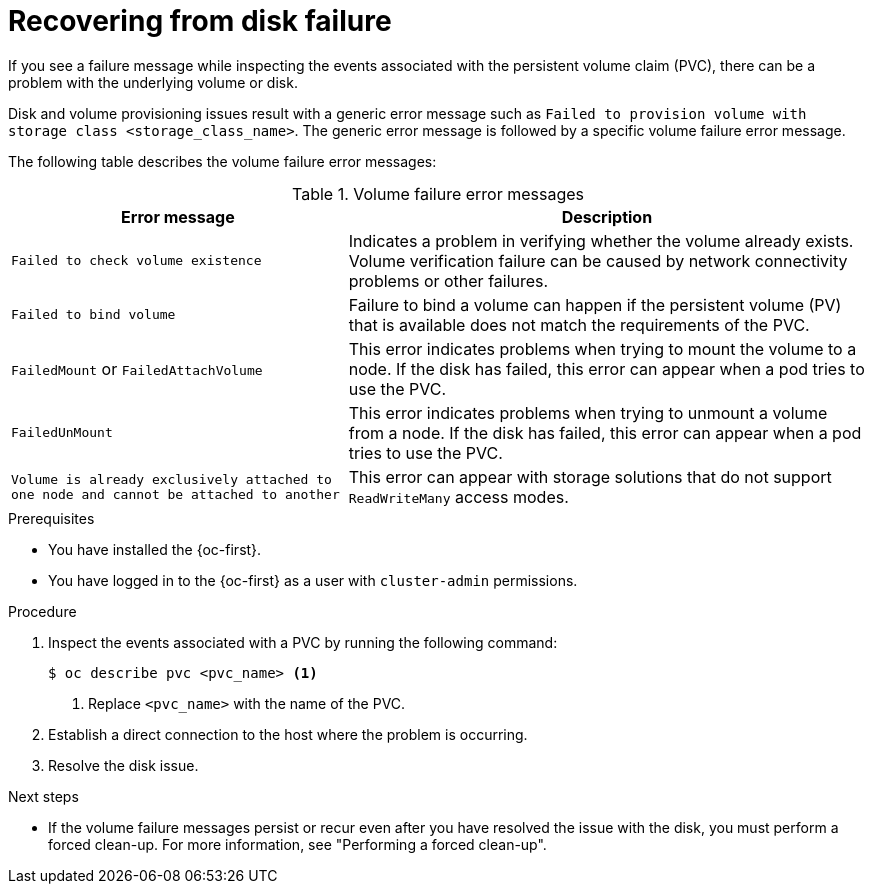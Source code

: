 // Module included in the following assemblies:
//
// storage/persistent_storage/persistent_storage_local/persistent-storage-using-lvms.adoc

:_mod-docs-content-type: PROCEDURE
[id="recovering-from-disk-failure_{context}"]
= Recovering from disk failure

If you see a failure message while inspecting the events associated with the persistent volume claim (PVC), there can be a problem with the underlying volume or disk.

Disk and volume provisioning issues result with a generic error message such as `Failed to provision volume with storage class <storage_class_name>`. The generic error message is followed by a specific volume failure error message.

The following table describes the volume failure error messages:

.Volume failure error messages
[%autowidth, options="header"]
|===

|Error message |Description

|`Failed to check volume existence`
|Indicates a problem in verifying whether the volume already exists. Volume verification failure can be caused by network connectivity problems or other failures.

|`Failed to bind volume`
|Failure to bind a volume can happen if the persistent volume (PV) that is available does not match the requirements of the PVC.

|`FailedMount` or `FailedAttachVolume`
|This error indicates problems when trying to mount the volume to a node. If the disk has failed, this error can appear when a pod tries to use the PVC.

|`FailedUnMount`
|This error indicates problems when trying to unmount a volume from a node. If the disk has failed, this error can appear when a pod tries to use the PVC.

|`Volume is already exclusively attached to one node and cannot be attached to another`
|This error can appear with storage solutions that do not support `ReadWriteMany` access modes.

|===

.Prerequisites

* You have installed the {oc-first}.
* You have logged in to the {oc-first} as a user with `cluster-admin` permissions.

.Procedure

. Inspect the events associated with a PVC by running the following command:
+
[source,terminal]
----
$ oc describe pvc <pvc_name> <1>
----
<1> Replace `<pvc_name>` with the name of the PVC.

. Establish a direct connection to the host where the problem is occurring.

. Resolve the disk issue.

.Next steps

* If the volume failure messages persist or recur even after you have resolved the issue with the disk, you must perform a forced clean-up. For more information, see "Performing a forced clean-up".
